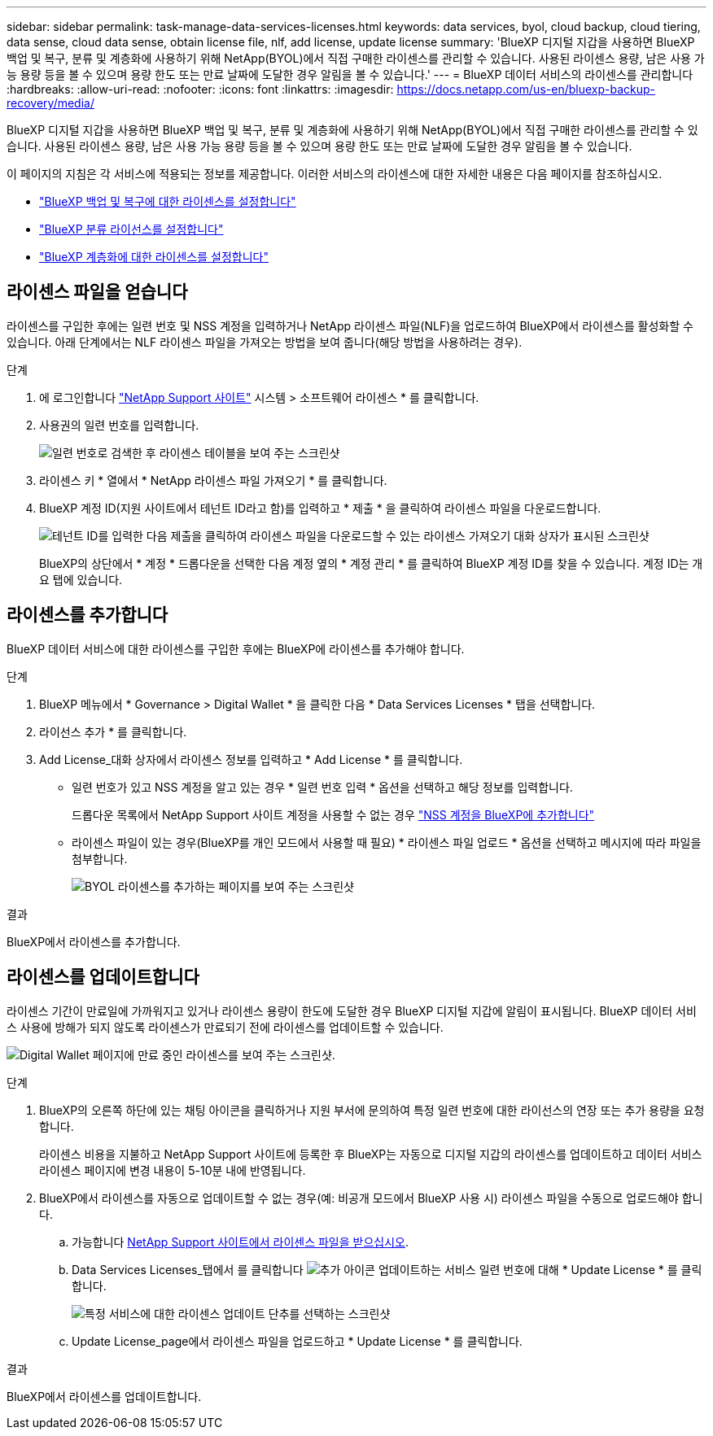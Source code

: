 ---
sidebar: sidebar 
permalink: task-manage-data-services-licenses.html 
keywords: data services, byol, cloud backup, cloud tiering, data sense, cloud data sense, obtain license file, nlf, add license, update license 
summary: 'BlueXP 디지털 지갑을 사용하면 BlueXP 백업 및 복구, 분류 및 계층화에 사용하기 위해 NetApp(BYOL)에서 직접 구매한 라이센스를 관리할 수 있습니다. 사용된 라이센스 용량, 남은 사용 가능 용량 등을 볼 수 있으며 용량 한도 또는 만료 날짜에 도달한 경우 알림을 볼 수 있습니다.' 
---
= BlueXP 데이터 서비스의 라이센스를 관리합니다
:hardbreaks:
:allow-uri-read: 
:nofooter: 
:icons: font
:linkattrs: 
:imagesdir: https://docs.netapp.com/us-en/bluexp-backup-recovery/media/


[role="lead"]
BlueXP 디지털 지갑을 사용하면 BlueXP 백업 및 복구, 분류 및 계층화에 사용하기 위해 NetApp(BYOL)에서 직접 구매한 라이센스를 관리할 수 있습니다. 사용된 라이센스 용량, 남은 사용 가능 용량 등을 볼 수 있으며 용량 한도 또는 만료 날짜에 도달한 경우 알림을 볼 수 있습니다.

이 페이지의 지침은 각 서비스에 적용되는 정보를 제공합니다. 이러한 서비스의 라이센스에 대한 자세한 내용은 다음 페이지를 참조하십시오.

* https://docs.netapp.com/us-en/bluexp-backup-recovery/task-licensing-cloud-backup.html["BlueXP 백업 및 복구에 대한 라이센스를 설정합니다"^]
* https://docs.netapp.com/us-en/bluexp-classification/task-licensing-datasense.html["BlueXP 분류 라이선스를 설정합니다"^]
* https://docs.netapp.com/us-en/bluexp-tiering/task-licensing-cloud-tiering.html["BlueXP 계층화에 대한 라이센스를 설정합니다"^]




== 라이센스 파일을 얻습니다

라이센스를 구입한 후에는 일련 번호 및 NSS 계정을 입력하거나 NetApp 라이센스 파일(NLF)을 업로드하여 BlueXP에서 라이센스를 활성화할 수 있습니다. 아래 단계에서는 NLF 라이센스 파일을 가져오는 방법을 보여 줍니다(해당 방법을 사용하려는 경우).

.단계
. 에 로그인합니다 https://mysupport.netapp.com["NetApp Support 사이트"^] 시스템 > 소프트웨어 라이센스 * 를 클릭합니다.
. 사용권의 일련 번호를 입력합니다.
+
image:screenshot_cloud_backup_license_step1.gif["일련 번호로 검색한 후 라이센스 테이블을 보여 주는 스크린샷"]

. 라이센스 키 * 열에서 * NetApp 라이센스 파일 가져오기 * 를 클릭합니다.
. BlueXP 계정 ID(지원 사이트에서 테넌트 ID라고 함)를 입력하고 * 제출 * 을 클릭하여 라이센스 파일을 다운로드합니다.
+
image:screenshot_cloud_backup_license_step2.gif["테넌트 ID를 입력한 다음 제출을 클릭하여 라이센스 파일을 다운로드할 수 있는 라이센스 가져오기 대화 상자가 표시된 스크린샷"]

+
BlueXP의 상단에서 * 계정 * 드롭다운을 선택한 다음 계정 옆의 * 계정 관리 * 를 클릭하여 BlueXP 계정 ID를 찾을 수 있습니다. 계정 ID는 개요 탭에 있습니다.





== 라이센스를 추가합니다

BlueXP 데이터 서비스에 대한 라이센스를 구입한 후에는 BlueXP에 라이센스를 추가해야 합니다.

.단계
. BlueXP 메뉴에서 * Governance > Digital Wallet * 을 클릭한 다음 * Data Services Licenses * 탭을 선택합니다.
. 라이선스 추가 * 를 클릭합니다.
. Add License_대화 상자에서 라이센스 정보를 입력하고 * Add License * 를 클릭합니다.
+
** 일련 번호가 있고 NSS 계정을 알고 있는 경우 * 일련 번호 입력 * 옵션을 선택하고 해당 정보를 입력합니다.
+
드롭다운 목록에서 NetApp Support 사이트 계정을 사용할 수 없는 경우 https://docs.netapp.com/us-en/bluexp-setup-admin/task-adding-nss-accounts.html["NSS 계정을 BlueXP에 추가합니다"^]

** 라이센스 파일이 있는 경우(BlueXP를 개인 모드에서 사용할 때 필요) * 라이센스 파일 업로드 * 옵션을 선택하고 메시지에 따라 파일을 첨부합니다.
+
image:screenshot_services_license_add2.png["BYOL 라이센스를 추가하는 페이지를 보여 주는 스크린샷"]





.결과
BlueXP에서 라이센스를 추가합니다.



== 라이센스를 업데이트합니다

라이센스 기간이 만료일에 가까워지고 있거나 라이센스 용량이 한도에 도달한 경우 BlueXP 디지털 지갑에 알림이 표시됩니다. BlueXP 데이터 서비스 사용에 방해가 되지 않도록 라이센스가 만료되기 전에 라이센스를 업데이트할 수 있습니다.

image:screenshot_services_license_expire.png["Digital Wallet 페이지에 만료 중인 라이센스를 보여 주는 스크린샷."]

.단계
. BlueXP의 오른쪽 하단에 있는 채팅 아이콘을 클릭하거나 지원 부서에 문의하여 특정 일련 번호에 대한 라이선스의 연장 또는 추가 용량을 요청합니다.
+
라이센스 비용을 지불하고 NetApp Support 사이트에 등록한 후 BlueXP는 자동으로 디지털 지갑의 라이센스를 업데이트하고 데이터 서비스 라이센스 페이지에 변경 내용이 5-10분 내에 반영됩니다.

. BlueXP에서 라이센스를 자동으로 업데이트할 수 없는 경우(예: 비공개 모드에서 BlueXP 사용 시) 라이센스 파일을 수동으로 업로드해야 합니다.
+
.. 가능합니다 <<라이센스 파일을 얻습니다,NetApp Support 사이트에서 라이센스 파일을 받으십시오>>.
.. Data Services Licenses_탭에서 를 클릭합니다 image:screenshot_horizontal_more_button.gif["추가 아이콘"] 업데이트하는 서비스 일련 번호에 대해 * Update License * 를 클릭합니다.
+
image:screenshot_services_license_update1.png["특정 서비스에 대한 라이센스 업데이트 단추를 선택하는 스크린샷"]

.. Update License_page에서 라이센스 파일을 업로드하고 * Update License * 를 클릭합니다.




.결과
BlueXP에서 라이센스를 업데이트합니다.
